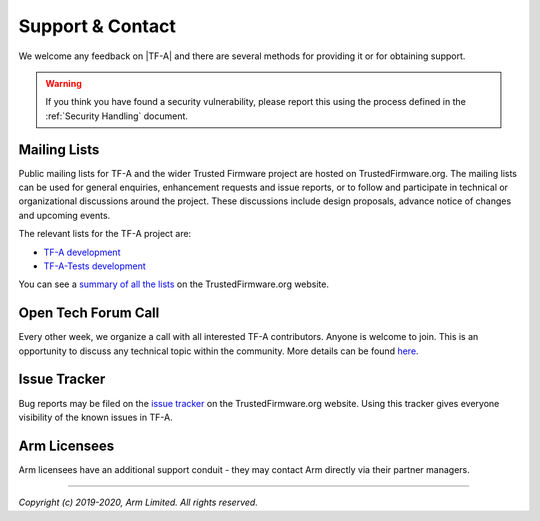 Support & Contact
-----------------

We welcome any feedback on |TF-A| and there are several methods for providing
it or for obtaining support.

.. warning::
  If you think you have found a security vulnerability, please report this using
  the process defined in the :ref:`Security Handling` document.

Mailing Lists
^^^^^^^^^^^^^

Public mailing lists for TF-A and the wider Trusted Firmware project are
hosted on TrustedFirmware.org. The mailing lists can be used for general
enquiries, enhancement requests and issue reports, or to follow and participate
in technical or organizational discussions around the project. These discussions
include design proposals, advance notice of changes and upcoming events.

The relevant lists for the TF-A project are:

-  `TF-A development`_
-  `TF-A-Tests development`_

You can see a `summary of all the lists`_ on the TrustedFirmware.org website.

Open Tech Forum Call
^^^^^^^^^^^^^^^^^^^^

Every other week, we organize a call with all interested TF-A contributors.
Anyone is welcome to join. This is an opportunity to discuss any technical
topic within the community. More details can be found `here`_.

.. _here: https://www.trustedfirmware.org/meetings/tf-a-technical-forum/

Issue Tracker
^^^^^^^^^^^^^

Bug reports may be filed on the `issue tracker`_ on the TrustedFirmware.org
website. Using this tracker gives everyone visibility of the known issues in
TF-A.

Arm Licensees
^^^^^^^^^^^^^

Arm licensees have an additional support conduit - they may contact Arm directly
via their partner managers.

.. _`issue tracker`: https://developer.trustedfirmware.org
.. _`TF-A development`: https://lists.trustedfirmware.org/pipermail/tf-a/
.. _`TF-A-Tests development`: https://lists.trustedfirmware.org/pipermail/tf-a-tests/
.. _`summary of all the lists`: https://lists.trustedfirmware.org

--------------

*Copyright (c) 2019-2020, Arm Limited. All rights reserved.*
